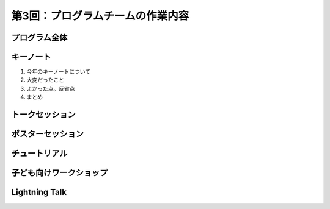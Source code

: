 =====================================
 第3回：プログラムチームの作業内容
=====================================

プログラム全体
================

キーノート
=============
1. 今年のキーノートについて

2. 大変だったこと

3. よかった点。反省点

4. まとめ

トークセッション
==================

ポスターセッション
==================

チュートリアル
===============

子ども向けワークショップ
========================

Lightning Talk
==============

